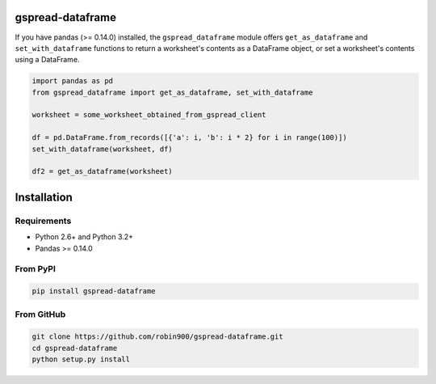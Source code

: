 gspread-dataframe
-----------------

If you have pandas (>= 0.14.0) installed, the ``gspread_dataframe``
module offers ``get_as_dataframe`` and ``set_with_dataframe`` functions
to return a worksheet's contents as a DataFrame object, or set a
worksheet's contents using a DataFrame.

.. code:: python

    import pandas as pd
    from gspread_dataframe import get_as_dataframe, set_with_dataframe

    worksheet = some_worksheet_obtained_from_gspread_client

    df = pd.DataFrame.from_records([{'a': i, 'b': i * 2} for i in range(100)])
    set_with_dataframe(worksheet, df)

    df2 = get_as_dataframe(worksheet)

Installation
------------

Requirements
~~~~~~~~~~~~

* Python 2.6+ and Python 3.2+
* Pandas >= 0.14.0

From PyPI
~~~~~~~~~

.. code:: sh

    pip install gspread-dataframe

From GitHub
~~~~~~~~~~~

.. code:: sh

    git clone https://github.com/robin900/gspread-dataframe.git
    cd gspread-dataframe
    python setup.py install

